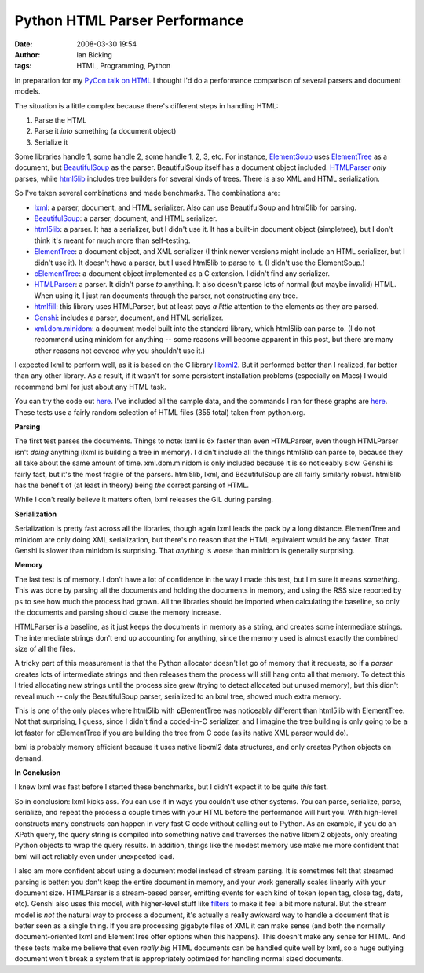 Python HTML Parser Performance
##############################
:date: 2008-03-30 19:54
:author: Ian Bicking
:tags: HTML, Programming, Python

In preparation for my `PyCon talk on HTML <https://ianbicking.org/2008/03/21/pycon-talks />`_ I thought I'd do a performance comparison of several parsers and document models.

The situation is a little complex because there's different steps in handling HTML:

1. Parse the HTML
2. Parse it *into* something (a document object)
3. Serialize it

Some libraries handle 1, some handle 2, some handle 1, 2, 3, etc.  For instance, `ElementSoup <http://effbot.org/zone/element-soup.htm>`_ uses `ElementTree <http://effbot.org/zone/element-index.htm>`_ as a document, but `BeautifulSoup <http://www.crummy.com/software/BeautifulSoup />`_ as the parser.  BeautifulSoup itself has a document object included.  `HTMLParser <http://python.org/doc/current/lib/module-HTMLParser.html>`_ *only* parses, while `html5lib <http://code.google.com/p/html5lib />`_ includes tree builders for several kinds of trees.  There is also XML and HTML serialization.

So I've taken several combinations and made benchmarks.  The combinations are:

* `lxml <http://codespeak.net/lxml />`_: a parser, document, and HTML serializer.  Also can use BeautifulSoup and html5lib for parsing.
* `BeautifulSoup <http://www.crummy.com/software/BeautifulSoup />`_: a parser, document, and HTML serializer.
* `html5lib <http://code.google.com/p/html5lib />`_: a parser.  It has a serializer, but I didn't use it.  It has a built-in document object (simpletree), but I don't think it's meant for much more than self-testing.
* `ElementTree <http://effbot.org/zone/element-index.htm>`_: a document object, and XML serializer (I think newer versions might include an HTML serializer, but I didn't use it).  It doesn't have a parser, but I used html5lib to parse to it.  (I didn't use the ElementSoup.)
* `cElementTree <http://effbot.org/zone/celementtree.htm>`_: a document object implemented as a C extension.  I didn't find any serializer.
* `HTMLParser <http://python.org/doc/current/lib/module-HTMLParser.html>`_: a parser.  It didn't parse *to* anything.  It also doesn't parse lots of normal (but maybe invalid) HTML.  When using it, I just ran documents through the parser, not constructing any tree.
* `htmlfill <http://formencode.org/htmlfill.html>`_: this library uses HTMLParser, but at least pays *a little* attention to the elements as they are parsed.
* `Genshi <http://genshi.edgewall.org />`_: includes a parser, document, and HTML serializer.
* `xml.dom.minidom <http://python.org/doc/current/lib/module-xml.dom.minidom.html>`_: a document model built into the standard library, which html5lib can parse to.  (I do not recommend using minidom for anything -- some reasons will become apparent in this post, but there are many other reasons not covered why you shouldn't use it.)

I expected lxml to perform well, as it is based on the C library `libxml2 <http://xmlsoft.org />`_.  But it performed better than I realized, far better than any other library.  As a result, if it wasn't for some persistent installation problems (especially on Macs) I would recommend lxml for just about any HTML task.

You can try the code out `here <http://svn.colorstudy.com/home/ianb/python-html-perf>`__.  I've included all the sample data, and the commands I ran for these graphs are `here <http://svn.colorstudy.com/home/ianb/python-html-perf/results.html>`__.  These tests use a fairly random selection of HTML files (355 total) taken from python.org.

**Parsing**

.. raw:: html

   <img src="https://ianbicking.org/wp-content/uploads/images/parsing-results.png" alt="lxml:0.6; BeautifulSoup:10.6; html5lib ElementTree:30.2; html5lib minidom:35.2; Genshi:7.3; HTMLParser:2.9; htmlfill:4.5" style="padding: 1em">

The first test parses the documents.  Things to note: lxml is 6x faster than even HTMLParser, even though HTMLParser isn't *doing* anything (lxml is building a tree in memory).  I didn't include all the things html5lib can parse to, because they all take about the same amount of time.  xml.dom.minidom is only included because it is so noticeably slow.  Genshi is fairly fast, but it's the most fragile of the parsers.  html5lib, lxml, and BeautifulSoup are all fairly similarly robust.  html5lib has the benefit of (at least in theory) being *the* correct parsing of HTML.

While I don't really believe it matters often, lxml releases the GIL during parsing.

**Serialization**

.. raw:: html

   <img src="https://ianbicking.org/wp-content/uploads/images/serialization-results.png" alt="lxml:0.3; BeautifulSoup:2.0; html5lib ElementTree:1.9; html5lib minidom:3.8; Genshi:4.4" style="padding: 1em">

Serialization is pretty fast across all the libraries, though again lxml leads the pack by a long distance.  ElementTree and minidom are only doing XML serialization, but there's no reason that the HTML equivalent would be any faster.  That Genshi is slower than minidom is surprising.  That *anything* is worse than minidom is generally surprising.

**Memory**

.. raw:: html

   <img src="https://ianbicking.org/wp-content/uploads/images/memory-results.png" alt="lxml:26; BeautifulSoup:82; BeautifulSoup lxml:104; html5lib cElementTree:54; html5lib ElementTree:64; html5lib simpletree:98; html5lib minidom:192; Genshi:64; htmlfill:5.5; HTMLParser:4.4" style="padding: 1em">

The last test is of memory.  I don't have a lot of confidence in the way I made this test, but I'm sure it means *something*.  This was done by parsing all the documents and holding the documents in memory, and using the RSS size reported by ``ps`` to see how much the process had grown.  All the libraries should be imported when calculating the baseline, so only the documents and parsing should cause the memory increase.

HTMLParser is a baseline, as it just keeps the documents in memory as a string, and creates some intermediate strings.  The intermediate strings don't end up accounting for anything, since the memory used is almost exactly the combined size of all the files.

A tricky part of this measurement is that the Python allocator doesn't let go of memory that it requests, so if a *parser* creates lots of intermediate strings and then releases them the process will still hang onto all that memory.  To detect this I tried allocating new strings until the process size grew (trying to detect allocated but unused memory), but this didn't reveal much -- only the BeautifulSoup parser, serialized to an lxml tree, showed much extra memory.

This is one of the only places where html5lib with **c**\ ElementTree was noticeably different than html5lib with ElementTree.  Not that surprising, I guess, since I didn't find a coded-in-C serializer, and I imagine the tree building is only going to be a lot faster for cElementTree if you are building the tree from C code (as its native XML parser would do).

lxml is probably memory efficient because it uses native libxml2 data structures, and only creates Python objects on demand.

**In Conclusion**

I knew lxml was fast before I started these benchmarks, but I didn't expect it to be quite *this* fast.

So in conclusion: lxml kicks ass.  You can use it in ways you couldn't use other systems.  You can parse, serialize, parse, serialize, and repeat the process a couple times with your HTML before the performance will hurt you.  With high-level constructs many constructs can happen in very fast C code without calling out to Python.  As an example, if you do an XPath query, the query string is compiled into something native and traverses the native libxml2 objects, only creating Python objects to wrap the query results.  In addition, things like the modest memory use make me more confident that lxml will act reliably even under unexpected load.

I also am more confident about using a document model instead of stream parsing.  It is sometimes felt that streamed parsing is better: you don't keep the entire document in memory, and your work generally scales linearly with your document size.  HTMLParser is a stream-based parser, emitting events for each kind of token (open tag, close tag, data, etc).  Genshi also uses this model, with higher-level stuff like `filters <http://genshi.edgewall.org/wiki/Documentation/0.4.x/filters.html>`_ to make it feel a bit more natural.  But the stream model is *not* the natural way to process a document, it's actually a really awkward way to handle a document that is better seen as a single thing.  If you are processing gigabyte files of XML it can make sense (and both the normally document-oriented lxml and ElementTree offer options when this happens).  This doesn't make any sense for HTML.  And these tests make me believe that even *really big* HTML documents can be handled quite well by lxml, so a huge outlying document won't break a system that is appropriately optimized for handling normal sized documents.
